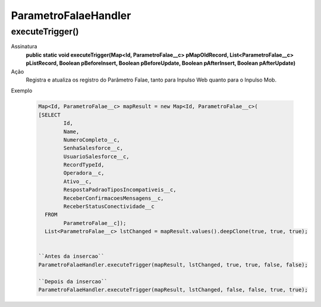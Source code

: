 ########################
ParametroFalaeHandler
########################

executeTrigger()
----------------
Assinatura
  **public static void executeTrigger(Map<Id, ParametroFalae__c> pMapOldRecord, List<ParametroFalae__c> pListRecord, Boolean pBeforeInsert, Boolean pBeforeUpdate, Boolean pAfterInsert, Boolean pAfterUpdate)**
Ação
  Registra e atualiza os registro do Parâmetro Falae, tanto para Inpulso Web quanto para o Inpulso Mob. 
Exemplo

  .. code-block:: apex

      Map<Id, ParametroFalae__c> mapResult = new Map<Id, ParametroFalae__c>(
      [SELECT 
              Id, 
              Name, 
              NumeroCompleto__c,      
              SenhaSalesforce__c, 
              UsuarioSalesforce__c, 
              RecordTypeId, 
              Operadora__c, 
              Ativo__c, 
              RespostaPadraoTiposIncompativeis__c, 
              ReceberConfirmacoesMensagens__c, 
              ReceberStatusConectividade__c  
        FROM 
              ParametroFalae__c]);
        List<ParametroFalae__c> lstChanged = mapResult.values().deepClone(true, true, true);
        
      
      ``Antes da insercao``
      ParametroFalaeHandler.executeTrigger(mapResult, lstChanged, true, true, false, false);
      
      ``Depois da insercao``
      ParametroFalaeHandler.executeTrigger(mapResult, lstChanged, false, false, true, true);
